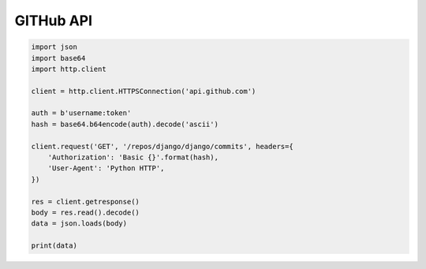 **********
GITHub API
**********

.. code-block:: python

    import json
    import base64
    import http.client

    client = http.client.HTTPSConnection('api.github.com')

    auth = b'username:token'
    hash = base64.b64encode(auth).decode('ascii')

    client.request('GET', '/repos/django/django/commits', headers={
        'Authorization': 'Basic {}'.format(hash),
        'User-Agent': 'Python HTTP',
    })

    res = client.getresponse()
    body = res.read().decode()
    data = json.loads(body)

    print(data)
